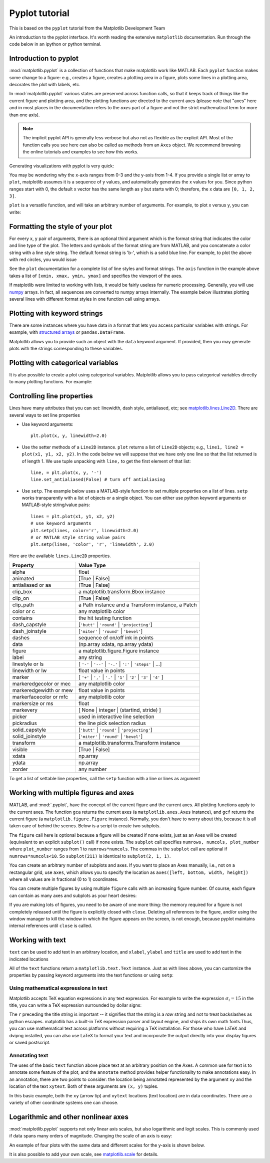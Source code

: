 Pyplot tutorial
----------------
.. index::
  single: Pyplot; python

This is based on the ``pyplot`` tutorial from the Matplotlib Development Team


An introduction to the pyplot interface. It's worth reading the
extensive ``matplotlib`` documentation. Run through the code below
in an ipython or python terminal.

Introduction to pyplot
~~~~~~~~~~~~~~~~~~~~~~

:mod:`matplotlib.pyplot` is a collection of functions that make matplotlib
work like MATLAB.  Each ``pyplot`` function makes some change to a figure:
e.g., creates a figure, creates a plotting area in a figure, plots some lines
in a plotting area, decorates the plot with labels, etc.

In :mod:`matplotlib.pyplot` various states are preserved
across function calls, so that it keeps track of things like
the current figure and plotting area, and the plotting
functions are directed to the current axes (please note that "axes" here
and in most places in the documentation refers to the *axes*
part of a figure and not the strict mathematical term for more than one axis).

.. note::

   The implicit pyplot API is generally less verbose but also not as flexible as the
   explicit API.  Most of the function calls you see here can also be called
   as methods from an ``Axes`` object. We recommend browsing the online tutorials
   and examples to see how this works. 

Generating visualizations with pyplot is very quick:

.. code-block:: Python
    :caption: |python|

    import matplotlib.pyplot as plt

    plt.plot([1, 2, 3, 4])
    plt.ylabel('some numbers')
    plt.show()

You may be wondering why the x-axis ranges from 0-3 and the y-axis
from 1-4.  If you provide a single list or array to
``plot``, matplotlib assumes it is a
sequence of y values, and automatically generates the x values for
you.  Since python ranges start with 0, the default x vector has the
same length as y but starts with 0; therefore, the x data are
``[0, 1, 2, 3]``.

``plot`` is a versatile function, and will take an arbitrary number of
arguments.  For example, to plot x versus y, you can write:

.. code-block:: Python
    :caption: |python|

    plt.plot([1, 2, 3, 4], [1, 4, 9, 16])

Formatting the style of your plot
~~~~~~~~~~~~~~~~~~~~~~~~~~~~~~~~~~
.. index::
  pair: Pyplot; Formatting 

For every x, y pair of arguments, there is an optional third argument
which is the format string that indicates the color and line type of
the plot.  The letters and symbols of the format string are from
MATLAB, and you concatenate a color string with a line style string.
The default format string is 'b-', which is a solid blue line.  For
example, to plot the above with red circles, you would issue

.. code-block:: Python
    :caption: |python|

    plt.plot([1, 2, 3, 4], [1, 4, 9, 16], 'ro')
    plt.axis((0, 6, 0, 20))
    plt.show()

See the ``plot`` documentation for a complete
list of line styles and format strings.  The
``axis`` function in the example above takes a
list of ``[xmin, xmax, ymin, ymax]`` and specifies the viewport of the
axes.

If matplotlib were limited to working with lists, it would be fairly
useless for numeric processing.  Generally, you will use `numpy
<https://numpy.org/>`_ arrays.  In fact, all sequences are
converted to numpy arrays internally.  The example below illustrates
plotting several lines with different format styles in one function call
using arrays.

.. code-block:: Python
    :caption: |python|

    import numpy as np

    # evenly sampled time at 200ms intervals
    t = np.arange(0., 5., 0.2)

    # red dashes, blue squares and green triangles
    plt.plot(t, t, 'r--', t, t**2, 'bs', t, t**3, 'g^')
    plt.show()


Plotting with keyword strings
~~~~~~~~~~~~~~~~~~~~~~~~~~~~~
.. index::
  pair: Pyplot; Keyword Strings

There are some instances where you have data in a format that lets you
access particular variables with strings. For example, with `structured arrays`_
or ``pandas.DataFrame``.

.. _structured arrays: https://numpy.org/doc/stable/user/basics.rec.html#structured-arrays

Matplotlib allows you to provide such an object with
the ``data`` keyword argument. If provided, then you may generate plots with
the strings corresponding to these variables.

.. code-block:: Python
    :caption: |python|

    data = {'a': np.arange(50),
            'c': np.random.randint(0, 50, 50),
            'd': np.random.randn(50)}
    data['b'] = data['a'] + 10 * np.random.randn(50)
    data['d'] = np.abs(data['d']) * 100

    plt.scatter('a', 'b', c='c', s='d', data=data)
    plt.xlabel('entry a')
    plt.ylabel('entry b')
    plt.show()


Plotting with categorical variables
~~~~~~~~~~~~~~~~~~~~~~~~~~~~~~~~~~~~
.. index::
  pair: Pyplot; Categorical Variables

It is also possible to create a plot using categorical variables.
Matplotlib allows you to pass categorical variables directly to
many plotting functions. For example:

.. code-block:: Python
    :caption: |python|

    names = ['group_a', 'group_b', 'group_c']
    values = [1, 10, 100]

    plt.figure(figsize=(9, 3))

    plt.subplot(131)
    plt.bar(names, values)
    plt.subplot(132)
    plt.scatter(names, values)
    plt.subplot(133)
    plt.plot(names, values)
    plt.suptitle('Categorical Plotting')
    plt.show()


Controlling line properties
~~~~~~~~~~~~~~~~~~~~~~~~~~~~~
.. index::
  pair: Pyploy; Line Properties

Lines have many attributes that you can set: linewidth, dash style,
antialiased, etc; see `matplotlib.lines.Line2D <https://matplotlib.org/stable/api/_as_gen/matplotlib.lines.Line2D.html>`_.  There are
several ways to set line properties

* Use keyword arguments::

      plt.plot(x, y, linewidth=2.0)


* Use the setter methods of a ``Line2D`` instance.  ``plot`` returns a list
  of ``Line2D`` objects; e.g., ``line1, line2 = plot(x1, y1, x2, y2)``.  In the code
  below we will suppose that we have only
  one line so that the list returned is of length 1.  We use tuple unpacking with
  ``line,`` to get the first element of that list::

      line, = plt.plot(x, y, '-')
      line.set_antialiased(False) # turn off antialiasing

* Use ``setp``.  The example below
  uses a MATLAB-style function to set multiple properties
  on a list of lines.  ``setp`` works transparently with a list of objects
  or a single object.  You can either use python keyword arguments or
  MATLAB-style string/value pairs::

      lines = plt.plot(x1, y1, x2, y2)
      # use keyword arguments
      plt.setp(lines, color='r', linewidth=2.0)
      # or MATLAB style string value pairs
      plt.setp(lines, 'color', 'r', 'linewidth', 2.0)


Here are the available ``lines.Line2D`` properties.

======================  ==================================================
Property                Value Type
======================  ==================================================
alpha                   float
animated                [True | False]
antialiased or aa       [True | False]
clip_box                a matplotlib.transform.Bbox instance
clip_on                 [True | False]
clip_path               a Path instance and a Transform instance, a Patch
color or c              any matplotlib color
contains                the hit testing function
dash_capstyle           [``'butt'`` | ``'round'`` | ``'projecting'``]
dash_joinstyle          [``'miter'`` | ``'round'`` | ``'bevel'``]
dashes                  sequence of on/off ink in points
data                    (np.array xdata, np.array ydata)
figure                  a matplotlib.figure.Figure instance
label                   any string
linestyle or ls         [ ``'-'`` | ``'--'`` | ``'-.'`` | ``':'`` | ``'steps'`` | ...]
linewidth or lw         float value in points
marker                  [ ``'+'`` | ``','`` | ``'.'`` | ``'1'`` | ``'2'`` | ``'3'`` | ``'4'`` ]
markeredgecolor or mec  any matplotlib color
markeredgewidth or mew  float value in points
markerfacecolor or mfc  any matplotlib color
markersize or ms        float
markevery               [ None | integer | (startind, stride) ]
picker                  used in interactive line selection
pickradius              the line pick selection radius
solid_capstyle          [``'butt'`` | ``'round'`` | ``'projecting'``]
solid_joinstyle         [``'miter'`` | ``'round'`` | ``'bevel'``]
transform               a matplotlib.transforms.Transform instance
visible                 [True | False]
xdata                   np.array
ydata                   np.array
zorder                  any number
======================  ==================================================

To get a list of settable line properties, call the
``setp`` function with a line or lines as argument

.. sourcecode:: ipython
    :caption: |cli| |python|

    In [69]: lines = plt.plot([1, 2, 3])

    In [70]: plt.setp(lines)
      alpha: float
      animated: [True | False]
      antialiased or aa: [True | False]
      ...snip

Working with multiple figures and axes
~~~~~~~~~~~~~~~~~~~~~~~~~~~~~~~~~~~~~~~
.. index::
  pair: Pyplot; Multiple figures

.. index::
  pair: Pyplot; Multiple Axes

MATLAB, and :mod:`.pyplot`, have the concept of the current figure
and the current axes.  All plotting functions apply to the current
axes.  The function ``gca`` returns the current axes (a
``matplotlib.axes.Axes`` instance), and ``gcf`` returns the current
figure (a ``matplotlib.figure.Figure`` instance). Normally, you don't have to
worry about this, because it is all taken care of behind the scenes.  Below
is a script to create two subplots.

.. code-block:: Python
    :caption: |python|

    def f(t):
        return np.exp(-t) * np.cos(2*np.pi*t)

    t1 = np.arange(0.0, 5.0, 0.1)
    t2 = np.arange(0.0, 5.0, 0.02)

    plt.figure()
    plt.subplot(211)
    plt.plot(t1, f(t1), 'bo', t2, f(t2), 'k')

    plt.subplot(212)
    plt.plot(t2, np.cos(2*np.pi*t2), 'r--')
    plt.show()

The ``figure`` call here is optional because a figure will be created
if none exists, just as an Axes will be created (equivalent to an explicit
``subplot()`` call) if none exists.
The ``subplot`` call specifies ``numrows,
numcols, plot_number`` where ``plot_number`` ranges from 1 to
``numrows*numcols``.  The commas in the ``subplot`` call are
optional if ``numrows*numcols<10``.  So ``subplot(211)`` is identical
to ``subplot(2, 1, 1)``.

You can create an arbitrary number of subplots
and axes.  If you want to place an Axes manually, i.e., not on a
rectangular grid, use ``axes``,
which allows you to specify the location as ``axes([left, bottom,
width, height])`` where all values are in fractional (0 to 1)
coordinates. 

You can create multiple figures by using multiple
``figure`` calls with an increasing figure
number.  Of course, each figure can contain as many axes and subplots
as your heart desires:

.. code-block:: python
    :caption: |python|
    
    import matplotlib.pyplot as plt
    plt.figure(1)                # the first figure
    plt.subplot(211)             # the first subplot in the first figure
    plt.plot([1, 2, 3])
    plt.subplot(212)             # the second subplot in the first figure
    plt.plot([4, 5, 6])
    
    plt.figure(2)                # a second figure
    plt.plot([4, 5, 6])          # creates a subplot() by default

    plt.figure(1)                # first figure current;
                                 # subplot(212) still current
    plt.subplot(211)             # make subplot(211) in the first figure
                                 # current
    plt.title('Easy as 1, 2, 3') # subplot 211 title


If you are making lots of figures, you need to be aware of one
more thing: the memory required for a figure is not completely
released until the figure is explicitly closed with
``close``.  Deleting all references to the
figure, and/or using the window manager to kill the window in which
the figure appears on the screen, is not enough, because pyplot
maintains internal references until ``close``
is called.

.. _working-with-text:

Working with text
~~~~~~~~~~~~~~~~~~
.. index::
  pair: Pyplot; Text; 

``text`` can be used to add text in an arbitrary location, and
``xlabel``, ``ylabel`` and ``title`` are used to add
text in the indicated locations 

.. code-block:: Python
    :caption: |python|

    mu, sigma = 100, 15
    x = mu + sigma * np.random.randn(10000)

    # the histogram of the data
    n, bins, patches = plt.hist(x, 50, density=True, facecolor='g', alpha=0.75)


    plt.xlabel('Smarts')
    plt.ylabel('Probability')
    plt.title('Histogram of IQ')
    plt.text(60, .025, r'$\mu=100,\ \sigma=15$')
    plt.axis([40, 160, 0, 0.03])
    plt.grid(True)
    plt.show()


All of the ``text`` functions return a ``matplotlib.text.Text``
instance.  Just as with lines above, you can customize the properties by
passing keyword arguments into the text functions or using ``setp``:

.. code-block:: python
    :caption: |python|

    t = plt.xlabel('my data', fontsize=14, color='red')


Using mathematical expressions in text
........................................
.. index::
  pair: Pyplot; Mathematical expressions 

Matplotlib accepts TeX equation expressions in any text expression.
For example to write the expression :math:`\sigma_i=15` in the title,
you can write a TeX expression surrounded by dollar signs:

.. code-block:: python
    :caption: |python|

    plt.title(r'$\sigma_i=15$')

The ``r`` preceding the title string is important -- it signifies
that the string is a *raw* string and not to treat backslashes as
python escapes.  matplotlib has a built-in TeX expression parser and
layout engine, and ships its own math fonts.Thus, you can use mathematical text across
platforms without requiring a TeX installation.  For those who have LaTeX
and dvipng installed, you can also use LaTeX to format your text and
incorporate the output directly into your display figures or saved
postscript. 

Annotating text
................
.. index::
  pair: Pyplot; Annotating text 

The uses of the basic ``text`` function above
place text at an arbitrary position on the Axes.  A common use for
text is to annotate some feature of the plot, and the
``annotate`` method provides helper
functionality to make annotations easy.  In an annotation, there are
two points to consider: the location being annotated represented by
the argument ``xy`` and the location of the text ``xytext``.  Both of
these arguments are ``(x, y)`` tuples.

.. code-block:: Python
    :caption: |python|

    ax = plt.subplot()

    t = np.arange(0.0, 5.0, 0.01)
    s = np.cos(2*np.pi*t)
    line, = plt.plot(t, s, lw=2)

    plt.annotate('local max', xy=(2, 1), xytext=(3, 1.5),
                 arrowprops=dict(facecolor='black', shrink=0.05),
                 )

    plt.ylim(-2, 2)
    plt.show()


In this basic example, both the ``xy`` (arrow tip) and ``xytext``
locations (text location) are in data coordinates.  There are a
variety of other coordinate systems one can choose. 


Logarithmic and other nonlinear axes
~~~~~~~~~~~~~~~~~~~~~~~~~~~~~~~~~~~~~
.. index::
  pair: Pyplot; Logarithmic 

.. index::
  pair: Pyplot; Nonlinear Axes

:mod:`matplotlib.pyplot` supports not only linear axis scales, but also
logarithmic and logit scales. This is commonly used if data spans many orders
of magnitude. Changing the scale of an axis is easy:

.. code-block:: python
    :caption: |python|

    plt.xscale('log')

An example of four plots with the same data and different scales for the y-axis
is shown below.

.. code-block:: Python
    :caption: |python|

    # Fixing random state for reproducibility
    np.random.seed(19680801)

    # make up some data in the open interval (0, 1)
    y = np.random.normal(loc=0.5, scale=0.4, size=1000)
    y = y[(y > 0) & (y < 1)]
    y.sort()
    x = np.arange(len(y))

    # plot with various axes scales
    plt.figure()

    # linear
    plt.subplot(221)
    plt.plot(x, y)
    plt.yscale('linear')
    plt.title('linear')
    plt.grid(True)

    # log
    plt.subplot(222)
    plt.plot(x, y)
    plt.yscale('log')
    plt.title('log')
    plt.grid(True)

    # symmetric log
    plt.subplot(223)
    plt.plot(x, y - y.mean())
    plt.yscale('symlog', linthresh=0.01)
    plt.title('symlog')
    plt.grid(True)

    # logit
    plt.subplot(224)
    plt.plot(x, y)
    plt.yscale('logit')
    plt.title('logit')
    plt.grid(True)
    # Adjust the subplot layout, because the logit one may take more space
    # than usual, due to y-tick labels like "1 - 10^{-3}"
    plt.subplots_adjust(top=0.92, bottom=0.08, left=0.10, right=0.95, hspace=0.25,
                        wspace=0.35)

    plt.show()

It is also possible to add your own scale, see `matplotlib.scale <https://matplotlib.org/stable/api/scale_api.html#module-matplotlib.scale>`_ for
details.

